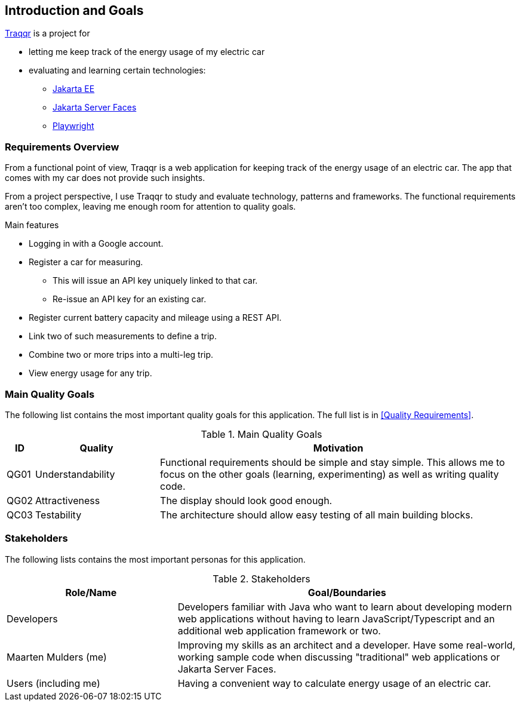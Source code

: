 [[section-introduction-and-goals]]
== Introduction and Goals

https://mthmulders.github.io/traqqr/[Traqqr] is a project for

* letting me keep track of the energy usage of my electric car
* evaluating and learning certain technologies:
** https://jakarta.ee/[Jakarta EE]
** https://jakarta.ee/specifications/faces/[Jakarta Server Faces]
** https://playwright.dev/java[Playwright]

=== Requirements Overview
From a functional point of view, Traqqr is a web application for keeping track of the energy usage of an electric car.
The app that comes with my car does not provide such insights.

From a project perspective, I use Traqqr to study and evaluate technology, patterns and frameworks.
The functional requirements aren't too complex, leaving me enough room for attention to quality goals.

.Main features
* Logging in with a Google account.
* Register a car for measuring.
** This will issue an API key uniquely linked to that car.
** Re-issue an API key for an existing car.
* Register current battery capacity and mileage using a REST API.
* Link two of such measurements to define a trip.
* Combine two or more trips into a multi-leg trip.
* View energy usage for any trip.

=== Main Quality Goals
The following list contains the most important quality goals for this application.
The full list is in <<Quality Requirements>>.

[cols="0,1,3" options="header"]
.Main Quality Goals
|===
| ID | Quality | Motivation

| QG01
| Understandability
| Functional requirements should be simple and stay simple. This allows me to focus on the other goals (learning, experimenting) as well as writing quality code.

| QG02
| Attractiveness
| The display should look good enough.

| QC03
| Testability
| The architecture should allow easy testing of all main building blocks.

|===

=== Stakeholders
The following lists contains the most important personas for this application.
[options="header",cols="1,2"]
.Stakeholders
|===
| Role/Name           | Goal/Boundaries

| Developers
| Developers familiar with Java who want to learn about developing modern web applications without having to learn JavaScript/Typescript and an additional web application framework or two.

| Maarten Mulders (me)
| Improving my skills as an architect and a developer. Have some real-world, working sample code when discussing "traditional" web applications or Jakarta Server Faces.

| Users (including me)
| Having a convenient way to calculate energy usage of an electric car.

|===